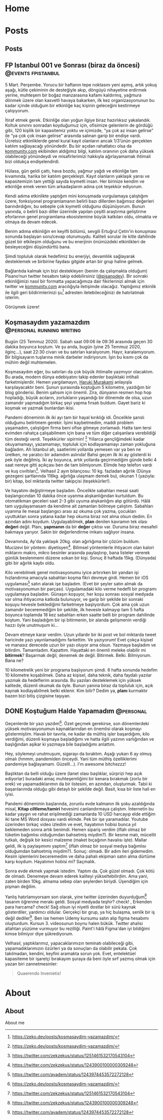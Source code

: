 #+STARTUP: overview
#+HUGO_BASE_DIR: ../

* Home
:PROPERTIES:
:EXPORT_HUGO_SECTION:
:EXPORT_FILE_NAME: _index
:END:
* Posts
:PROPERTIES:
:EXPORT_HUGO_SECTION: posts
:END:
** Posts
:PROPERTIES:
:EXPORT_FILE_NAME: _index
:EXPORT_HUGO_MENU: :menu "main"
:END:
** FP Istanbul 001 ve Sonrası (biraz da öncesi) :@events:fpistanbul:
CLOSED: [2020-03-16 Sun 01:10]
:PROPERTIES:
:EXPORT_FILE_NAME: fp-001
:END:
5 Mart. Perşembe. Yorucu bir haftanın tepe noktasını yeni aşmış, artık yokuş aşağı, kütle çekiminin de desteğiyle akıp, döngüyü nihayetine erdirmek yerine, muhteşem bir boğaz manzarasına kafamı kaldırmış, yağmura dönmek üzere olan kasvetli havaya bakarken, ilk kez organizasyonunun bu kadar içinde olduğum bir etkinliğe kaç kişinin geleceğini kestirmeye çalışıyorum.

İtiraf etmek gerek. Etkinliğe olan yoğun ilgiye biraz hazırlıksız yakalandık. Koltuk sınırını sonradan koyduğumuz için, ofisimize gelenlerin de gördüğü gibi, 120 kişilik bir kapasitemiz yoktu ve içimizde, “ya çok az insan gelirse” ile “ya çok çok insan gelirse” arasında salınan garip bir endişe vardı. Ücretsiz etkinliklerde genel kural kayıt olanların ancak 1/3’ünün gerçekten katılım sağlayacağı yönündedir. Bu bir açıdan rahatlatıcı olsa da [[http://kommunity.com/][kommunity.com]] ekibinden aldığımız bilgi, katılım oranının çok daha yüksek olabileceği yönündeydi ve misafirlerimizi hakkıyla ağırlayamamak ihtimali bizi oldukça endişelendirdi.

Hülasa, gün geldi çattı, hava bozdu, yağmur yağdı ve etkinliğe tam kıvamında, harika bir katılım gerçekleşti. Kayıt olanların yaklaşık yarısı ve kapasitemizin tam yettiği sayıda kıymetli insan. Her birinize kendim ve etkinliğe emek veren tüm arkadaşlarım adına çok teşekkür ediyorum.

Kendi adıma etkinlikte yaptığım mini konuşmada vurgulamaya çalıştığım üzere, fonksiyonel programlamanın belirli bazı dillerden bağımsız değerleri barındırdığını, bu sebeple çok kıymetli olduğunu düşünüyorum. Bunun yanında, o belirli bazı diller üzerinde yapılan çeşitli araştırma geliştirme eforlarının genel programlama ekosistemine büyük katkıları oldu, olmakta ve olmaya da devam edecek.

Benim adıma etkinliğin en keyifli bölümü, sevgili Ertuğrul Çetin'in konuşması sonunda başlayan soru/cevap oturumuydu. Kaliteli sorular ile kitle dahilinde güzel bir etkileşim olduğunu ve bu enerjinin önümüzdeki etkinlikleri de besleyeceğini düşündürttü bana.

Şimdi topluluk olarak hedefimiz bu enerjiyi, devamlılık sağlayarak desteklemek ve birbirine faydası gitgide artan bir grup haline gelmek.

Bağlantıda kalmak için bizi destekleyen (benim da çalışmakta olduğum) Pisano’nun twitter hesabını takip edebilirsiniz ([[https://twitter.com/pisanodev/][@pisanodev]]). Bir sonraki etkinliğimizi nasıl bir formatta yapacağımıza dair fikirlerinizi almak için twitter ve [[http://kommunity.com/][kommunity.com]] aracılığıyla iletişimde olacağız. Yaptığımız etkinlik ile ilgili geri bildirimlerinizi şu[fn:1] adresten iletebileceğinizi de hatırlatmak isterim.

Görüşmek üzere!

[fn:1] https://psn.vc/7ny88gq4t1
** Koşmasaydım yazamazdım                                                 :@personal:running:writing:
CLOSED: [2020-07-26 Sun 21:54]
:PROPERTIES:
:EXPORT_FILE_NAME: kosmasaydim-yazamazdim
:END:
Bugün (25 Temmuz 2020). Sabah saat 09:06 ile 09:36 arasında geçen 30 dakika boyunca koştum. Ve şu anda, bugün (yine 25 Temmuz 2020, ilginç...), saat 22:30 civarı ve bu satırları karalıyorum. Hayır, karalamıyorum. Bir bilgisayarın tuşlarına minik darbeler indiriyorum. İşin bu kısmı çok da mühim değil muhtemelen.

Koşmasaydım eğer, bu satırları da çok büyük ihtimalle yazmıyor olacaktım. Bu arada, modern dünya edebiyatını takip edenler başlıktaki intihali farketmişlerdir. Hemen yargılamayın, [[https://en.wikipedia.org/wiki/Haruki_Murakami][Haruki Murakami]] anlayışla karşılayacaktır beni. Şunun şurasında koştuğum 5 kilometre, yazdığım bir blog gönderisi. Benim şahsım için önemli. Zira, dünyanın resmen hop hop hopladığı, büyük acıların, zorlukların yaşandığı bir dönemde de olsa, uzun zamandır yapmadığım birkaç şeyi yapma fırsatı buldum. Gayet bariz ki koşmak ve yazmak bunlardan ikisi.

Pandemi döneminin ilk iki ayı tam bir hayal kırıklığı idi. Öncelikle şanslı olduğumu belirtmem gerekir. İşimi kaybetmedim, maddi problem yaşamadım, çalıştığım firma beni ofise gitmeye zorlamadı. Hatta tam tersi evimden rahatça çalışabilmem için bana ve tüm diğer çalışanlara verebildiği tüm desteği verdi. Teşekkürler sipirmin! [fn:1] Yıllarca gençliğimdeki kadar okuyamamayı, yazamamayı, topluluk için kodlayamamayı zaman yokluğuna bağladım. Ah İstanbul ah, saatlerimi yollarda yemesen var ya ben ne üretken, ne yaratıcı bir adamdım aslında! Bahsi geçen ilk iki ay gösterdi ki pek öyle değilmiş. İki ay boyunca, artık yollarda geçirmediğim günde belki 4 saat nereye gitti açıkçası ben de tam bilmiyorum. Elimde hep telefon vardı ve kuş cıvıltıları[fn:2]. Velhasıl 2 ayın bilançosu: 10 kg. fazladan ağırlık (Dünya gezegeni şartlarında 116kg. ağırlığa ulaşmam demek bu), okunan 1 (yazıyla: bir) kitap, bol miktarda twitter takipçisi (teşekkürler!).

Ve hayatımı değiştirmeye başladım. Öncelikle sabahları mesai saati başlangıcından 10 dakika önce uyanma alışkanlığından kurtuldum. Bu otomatikman geceleri saat 2-3 gibi uyuma alışkanlığını alıp götürdü. Hâlâ tam uygulayamasam da kendime ait zamanları bölmeye çalıştım. Sabahları uyanma ile mesai başlangıcı arası az okuma çok yazma, çocukları uyuttuktan sonra yatana kadar hep okuma biraz not alma olsun dedim. En azından adını koydum. Uygulayabilmek, *plan* denilen kavramın tek olası *değeri* değil. Planı, *yapmanın* da bir *değer* çıktısı var. Duruma biraz mesafeli bakmaya yarıyor. Sakin bir değerlendirme imkanı sağlıyor insana.

Devamında, Ay'da yaklaşık 20kg. olan ağırlığıma bir çözüm buldum. Mucizevi bir yöntem: diyetisyen[fn:3]. Bilimsel yöntemlerle ihtiyacım olan kalori miktarını makro, mikro besinler arasında paylaştırıp, bana listeler vererek günlük beslenmemi düzene sokan bir kişi. Sonuç 8 haftada 15kg. (Dünyada) gibi bir ağırlık kaybı oldu.

Kilo verebilmek genel motivasyonumu iyice artırırken bir yandan işi hızlandırma amacıyla sabahları koşma fikri devreye girdi. Hemen bir iOS uygulaması[fn:4] satın alarak işe başladım. (Evet bir şeyler satın almak da motivasyonumun bir parçası). Uygulamadaki kilo verme hedefli bir programı uygulamaya başladım. Günaşırı koşuyor, her koşu sonrası sosyal medyada var olma ihtiyacıma katkıda bulunuyor, ve garip bir şekilde bir sonraki koşuyu hevesle beklediğimi farketmeye başlıyordum. Çok ama çok uzun zamandır beceremediğim bir şekilde, ilk hevesle kalmayıp tam 5 hafta boyunca toplamda 18 kez sabahları erken saatte belli bir program dahilinde koştum. Yani başladığım bir işi bitirmenin, bir alanda gelişmenin verdiği hazzı öyle unutmuşum ki...

Devam etmeye karar verdim. Uzun yıllardır bir iki post ve bol miktarda tweet haricinde yazı yayınlamadığımı farkettim. Ve yazıyorum! Evet çokça kişisel ve manasız derecede uzun bir yazı oluyor ama olsun. Yazmaya başladım ve bitirdim. Tamamladım. Kapattım. Hayattaki en önemli meleke olabilir mi *bitirmek*? Başarmak değil, denemek de değil. Bitirmek. Belki. Bilmiyorum. Bana ne?

10 kilometrelik yeni bir programa başlıyorum şimdi. 6 hafta sonunda hedefim 10 kilometre koşabilmek. Daha az kişisel, daha teknik, daha faydalı yazılar yazmak da hedeflerim arasında. Bu yazıları desteklemek için yüksek kalitede, düzenli okumak da öyle. Bunun yanına biraz da topluluk için, açık kaynak kodlayabilmek belki eklenir. Kim bilir? Dedim ya, *planı* kurmaktır bazen bizi bitiş çizgisine taşıyan.

[fn:1] https://pisano.co/
[fn:2] https://twitter.com/
[fn:3] https://tr.wikipedia.org/wiki/Diyetisyen
[fn:4] https://www.runtastic.com/
** DONE Koştuğum Halde Yapamadım                                                          :@personal:
CLOSED: [2020-08-28 Fri 11:56]
:PROPERTIES:
:EXPORT_FILE_NAME: kostugum-halde-yapamadim
:END:
Geçenlerde bir yazı yazdım[fn:1]. Özet geçmek gerekirse, son dönemlerdeki yüksek motivasyonumun kaynaklarından en önemlisi olarak koşmayı göstermiştim. Havalı bir tavırla, ne kadar da müthiş işler başardığımı, kilo verdiğimi, düzenli koşmaya başladığımı ve hatta ilgili yazının varlığından ve başlığından aşikar ki yazmaya bile başladığımı anlattım.

Hey, söylemeyi unutmuşum, sigarayı da bıraktım. Aşağı yukarı 6 ay olmuş olmalı (hmmm, pandemiden önceydi. Yani tüm müthiş özelliklerimi pandemiye bağlayamam. Güzelll...). I'm awesome bitchezzz!

Başlıktan da belli olduğu üzere (lanet olası başlıklar, sürprizi hep açık ediyorlar) buradaki amaç muhteşemliğimi bir kenara bırakmak (zorlu bir erek) ve yapamadıklarımın da bir listesini, en azından, oluşturmak. Tabii ki başarılarımda olduğu gibi detaylı bir şekilde değil. Basit, kısa bir liste hali en iyisi.

Pandemi döneminin başlarında, zorunlu evde kalmanın ilk şoku azaldığında misal, **Kitap ciltleme/tamiri** hevesimi canlandırmaya çalıştım. İnternetin bu kadar yaygın ve rahat erişilmediği zamanlarda 10 USD harcayıp elde ettiğim iki tane MS Word dosyası vardı elimde. Pek bir işe yaramadılar. Youtube üzerinden birkaç video izledim ve evet, hayatımın hobisi bunca yıl beklemeden sonra artık benimdi. Hemen sipariş verdim (iflah olmaz bir tüketim bağımlısı olduğumdan bahsetmiş miydim?). Bir kesme matı, mücellit tutkalı, değişik bir kesici malzeme (maket bıçağının havalısı işte). Mallar geldi, ilk iş paylaşımımı yaptım[fn:2] (iflah olmaz bir sosyal medya bağımlısı olduğumdan bahsetmiş miydim?). Sonuç: olmadı. Bir adım ileri gidemedim. Kesim işlemlerini beceremedim ve daha pahalı ekipman satın alma dürtüme karşı koydum. Hayatımın hobisi mi? Saçmalık.

Sonra evde ekmek yapmak istedim. Yaptım da. Çok güzel olmadı. Çok kötü de olmadı. Denemeye devam ederek kaliteyi yükseltebilirdim. Ama yani, zaten birden 10kg. almama sebep olan şeylerden biriydi. Üşendiğim için pişman değilim.

Yanlış hatırlamıyorsam son olarak, yine twitter üzerinden duyurduğum[fn:3] tasarım öğrenme merakı geldi. Sosyal medyada teşhir? check! , Erkenden para harcama? check! Sağ olsun iyi niyetli dostlar bir sürü kaynak gösterdiler, yardımcı oldular. Gerçekçi bir grup, ya hiç bulaşma, senlik bir iş değil dediler[fn:4]. Ben ise hemen Udemy kursumu satın alıp figma hesabımı oluşturdum. Kursun 3. videosunun boynu halen bükük. Twitter ahalisi allahtan yüzüme vurmuyor bu rezilliği. Paint'i hâlâ Figma'dan iyi bildiğimi kimse bilmiyor diye şükrediyorum.

Velhasıl, yaptıklarımız, yapacaklarımızın teminatı olabileceği gibi, yapamadıklarımızın özürleri ya da sonuçları da olabilir pekala. Çok takılmadan, kendini, keyfini aramakta sorun yok. Evet, entelektüel kapasiteme bir işaretçi bırakayım şuraya da beni öyle sırf yazmış olmak için yazan biri zannetmesinler:

#+BEGIN_QUOTE
Quaerendo Invenietis!
#+END_QUOTE

[fn:1] https://zeko.dev/posts/kosmasaydim-yazamazdim/
[fn:2] https://twitter.com/zekzekus/status/1251461532170543104
[fn:3] https://twitter.com/zekzekus/status/1243900100000309248
[fn:4] https://twitter.com/ayadem/status/1243974453572272128
* About
:PROPERTIES:
:EXPORT_HUGO_SECTION: about
:END:
** About
:PROPERTIES:
:EXPORT_FILE_NAME: index
:EXPORT_HUGO_MENU: :menu "topmenu"
:END:
About me

